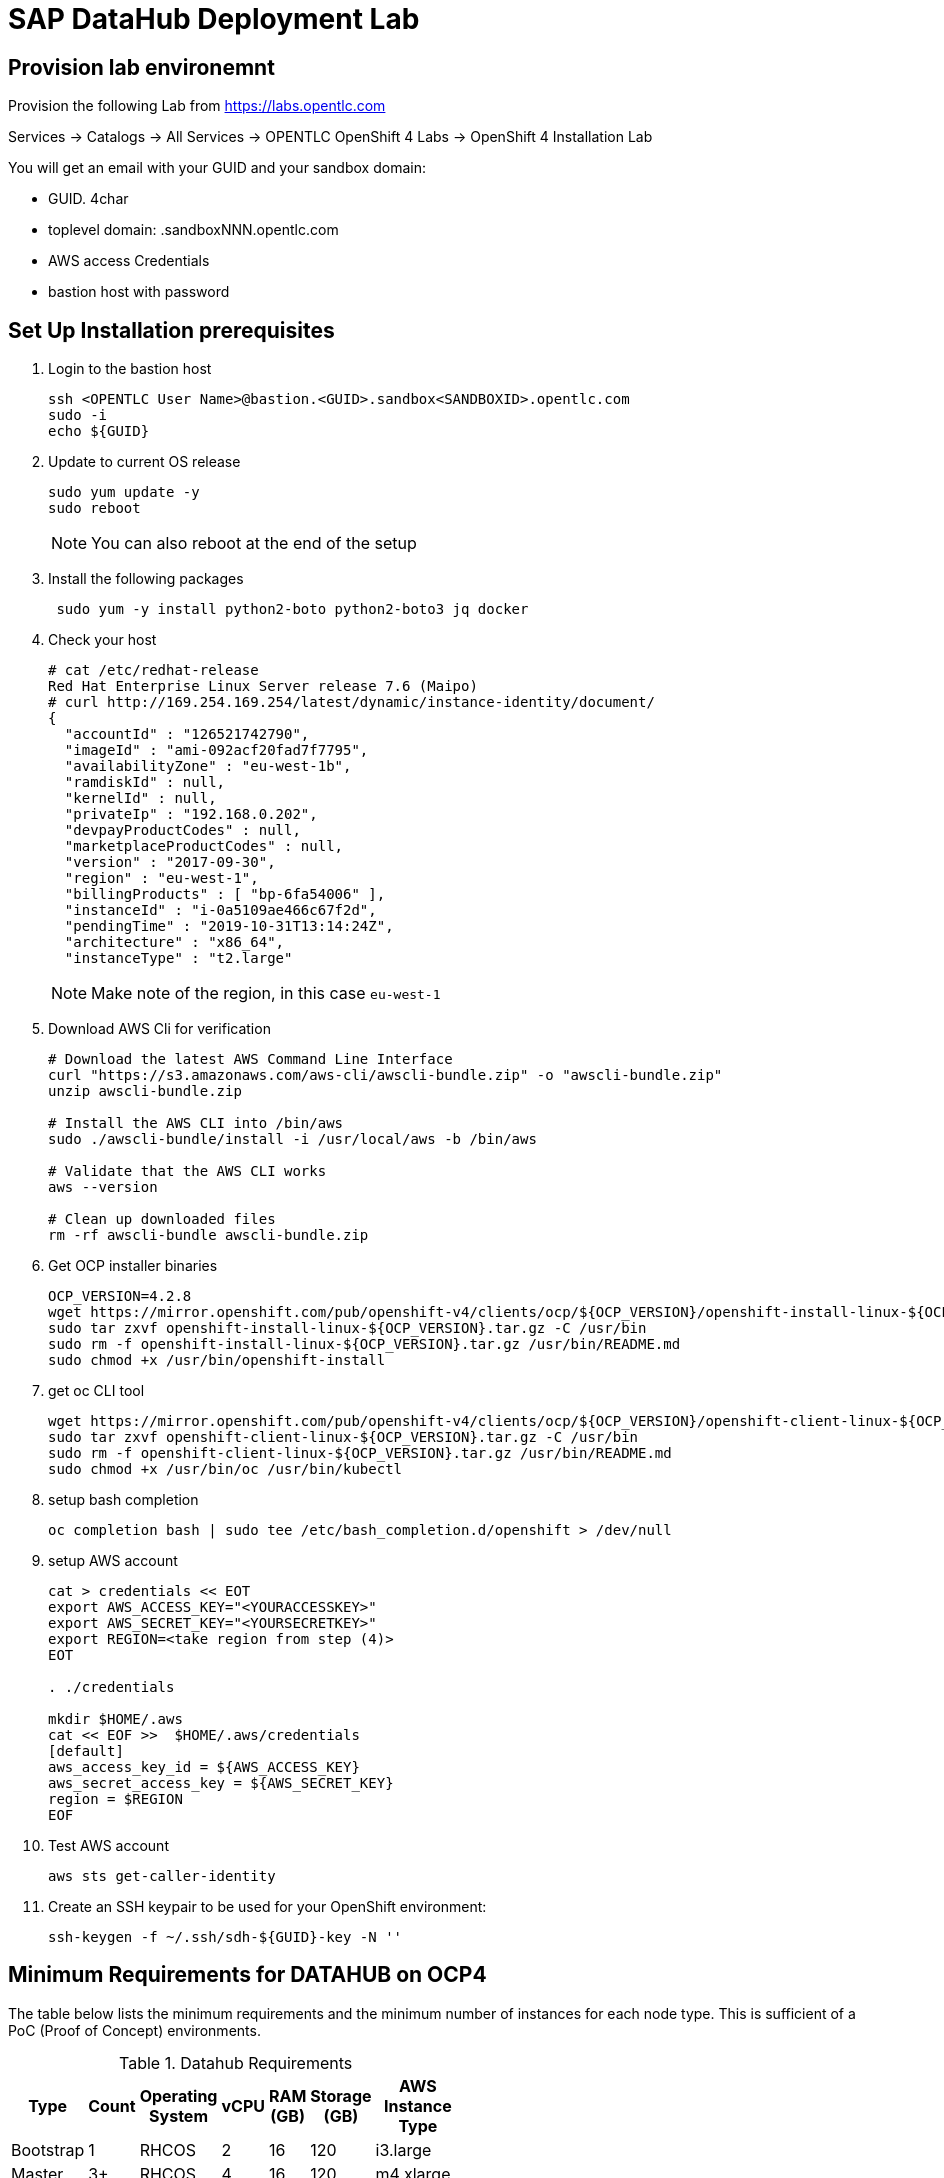 

// Get Source from OCP4 install Lab //

# SAP DataHub Deployment Lab


## Provision lab environemnt
// identical OCP4 Install
Provision the following Lab from https://labs.opentlc.com

Services → Catalogs → All Services → OPENTLC OpenShift 4 Labs → OpenShift 4 Installation Lab

You will get an email with your GUID and your sandbox domain:

 - GUID. 4char
 - toplevel domain: .sandboxNNN.opentlc.com
 - AWS access Credentials
 - bastion host with password

## Set Up  Installation prerequisites

. Login to the bastion host
+
----
ssh <OPENTLC User Name>@bastion.<GUID>.sandbox<SANDBOXID>.opentlc.com
sudo -i
echo ${GUID}
----

. Update to current OS release
+
----
sudo yum update -y
sudo reboot
----
+
NOTE: You can also reboot at the end of the setup

. Install the following packages
+
----
 sudo yum -y install python2-boto python2-boto3 jq docker
----

. Check your host
+
----
# cat /etc/redhat-release
Red Hat Enterprise Linux Server release 7.6 (Maipo)
# curl http://169.254.169.254/latest/dynamic/instance-identity/document/
{
  "accountId" : "126521742790",
  "imageId" : "ami-092acf20fad7f7795",
  "availabilityZone" : "eu-west-1b",
  "ramdiskId" : null,
  "kernelId" : null,
  "privateIp" : "192.168.0.202",
  "devpayProductCodes" : null,
  "marketplaceProductCodes" : null,
  "version" : "2017-09-30",
  "region" : "eu-west-1",
  "billingProducts" : [ "bp-6fa54006" ],
  "instanceId" : "i-0a5109ae466c67f2d",
  "pendingTime" : "2019-10-31T13:14:24Z",
  "architecture" : "x86_64",
  "instanceType" : "t2.large"
----
+
NOTE: Make note of the region, in this case `eu-west-1`

. Download AWS Cli for verification
+
----
# Download the latest AWS Command Line Interface
curl "https://s3.amazonaws.com/aws-cli/awscli-bundle.zip" -o "awscli-bundle.zip"
unzip awscli-bundle.zip

# Install the AWS CLI into /bin/aws
sudo ./awscli-bundle/install -i /usr/local/aws -b /bin/aws

# Validate that the AWS CLI works
aws --version

# Clean up downloaded files
rm -rf awscli-bundle awscli-bundle.zip
----

. Get OCP installer binaries
+
----
OCP_VERSION=4.2.8
wget https://mirror.openshift.com/pub/openshift-v4/clients/ocp/${OCP_VERSION}/openshift-install-linux-${OCP_VERSION}.tar.gz
sudo tar zxvf openshift-install-linux-${OCP_VERSION}.tar.gz -C /usr/bin
sudo rm -f openshift-install-linux-${OCP_VERSION}.tar.gz /usr/bin/README.md
sudo chmod +x /usr/bin/openshift-install
----

. get oc CLI tool
+
----
wget https://mirror.openshift.com/pub/openshift-v4/clients/ocp/${OCP_VERSION}/openshift-client-linux-${OCP_VERSION}.tar.gz
sudo tar zxvf openshift-client-linux-${OCP_VERSION}.tar.gz -C /usr/bin
sudo rm -f openshift-client-linux-${OCP_VERSION}.tar.gz /usr/bin/README.md
sudo chmod +x /usr/bin/oc /usr/bin/kubectl
----

. setup bash completion
+
----
oc completion bash | sudo tee /etc/bash_completion.d/openshift > /dev/null
----

. setup AWS account
+
----
cat > credentials << EOT
export AWS_ACCESS_KEY="<YOURACCESSKEY>"
export AWS_SECRET_KEY="<YOURSECRETKEY>"
export REGION=<take region from step (4)>
EOT

. ./credentials

mkdir $HOME/.aws
cat << EOF >>  $HOME/.aws/credentials
[default]
aws_access_key_id = ${AWS_ACCESS_KEY}
aws_secret_access_key = ${AWS_SECRET_KEY}
region = $REGION
EOF
----

. Test AWS account
+
----
aws sts get-caller-identity
----

. Create an SSH keypair to be used for your OpenShift environment:
+
----
ssh-keygen -f ~/.ssh/sdh-${GUID}-key -N ''
----

## Minimum Requirements for DATAHUB on OCP4



The table below lists the minimum requirements and the minimum number of instances for each node type. This is sufficient of a PoC (Proof of Concept) environments.

.Datahub Requirements
[width="40%",frame="topbot",options="header,footer"]
|===================================================================================
| Type  | Count| Operating System |vCPU| RAM (GB)|Storage (GB)| AWS  Instance Type
| Bootstrap |1 | RHCOS            |2|16| 120 |i3.large
| Master    |3+| RHCOS            |4|16| 120 |m4.xlarge
| Compute   |3+| RHEL 7.6 or RHCOS|4|32| 120 |m4.2xlarge
| Jump host |1 | RHEL 7.6         |2| 4| 75  |t2.medium
|===================================================================================

For details on production see https://access.redhat.com/articles/4324391

## Install OCP 4.2 for SAP DataHub

. prepare Installation:
+
----
openshift-install create install-config --dir $HOME/sdh-${GUID}
----
+
Use the following answers (replace XXXX and GUID accordningly):
+
----
? SSH Public Key  [Use arrows to move, type to filter, ? for more help]
> /home/mkoch-redhat.com/.ssh/sdh-fb46-key.pub
  <none>
? Platform aws
? Region <region from above>
? Base Domain sandbox{XXXX}.opentlc.com
? Cluster Name sdh-{GUID}
? Pull Secret [? for help]
----
+
Grab the pull secret from link:https://cloud.redhat.com/openshift/install/aws/installer-provisioned[the AWS IPI installer page]


. modify/adapt *compute* nodes regarding SDH requirements in `install-config.yaml`:
+
replace:
+
----
[..]
compute:
- hyperthreading: Enabled
  name: worker
  platform: {}
  replicas: 3
[..]
----
+
by:
+
----
[..]
compute:
- hyperthreading: Enabled
  name: worker
  platform:
    aws:
      type: m4.2xlarge
  replicas: 3
[..]
----
+
NOTE: You may save you install-config.yaml for future use Now

. Create the YAML manifests:
+
----
openshift-install create manifests --dir $HOME/sdh-${GUID}
----

. Disable schedulable masters (Optional)
+
In OCP 4.2 masters are schedulable by default. If you don't like it, mark them as not schedulable during the installation:
+
----
find "$HOME/sdh-${GUID}/manifests" -type f -name 'cluster-scheduler-*-config.yml' -print0 | \
        xargs -0 -r sed -i 's/^\(\s*mastersSchedulable:\s*\)true/\1false/'

----

. Create the Ignition configuration files:
+
----
openshift-install create ignition-configs --dir $HOME/sdh-${GUID}
----

. Modify the worker ignition file to preload kernel modules required for storage and systemd
+
WARNING: This is not supported but saves time, supported is to do it after initial installation by changing the machine sets
+
For use with SAP Datahub the CoreOS nodes need to preload certain kernel modules. This can be done by filling the storage and systemd fields in the ignition file.
In the storage field we create a file containing the kernel modules that need to be preloaded, in the systemd section we apply a couple IPtables NAT rules required for SAP Datahub.
+
----
cd ${HOME}/sdh-${GUID}
mv worker.ign worker.ign.dist
jq '.storage = { "files": [ { "contents": { "source": "data:text/plain;charset=utf-8;base64,bmZzZAppcF90YWJsZXMKaXB0X1JFRElSRUNUCg==", "verification": { } }, "filesystem": "root", "mode": 420, "path": "/etc/modules-load.d/sap-datahub-dependencies.conf" } ] }' worker.ign.dist |\
jq -c '.systemd = { "units": [ { "contents": "[Unit]\nDescription=Pre-load kernel modules for SAP Data Hub\nAfter=network.target\n\n[Service]\nType=simple\nExecStart=/usr/sbin/modprobe iptable_nat\nRestart=on-failure\nRestartSec=10\nRemainAfterExit=yes\n\n[Install]\nWantedBy=multi-user.target\n", "enabled": true, "name": "sdh-modules-load.service" } ] } '  > worker.ign
----
+
NOTE: -c in the jq command brings the output back in a single line, without -c its readable

. Install cluster
+
----
openshift-install create cluster --dir $HOME/sdh-${GUID}
----

. verify that changes in worker.ign made it to the system:

.. Verify that the compute nodes are of type `m4.2xlarge`:
+
----
oc get machines -n openshift-machine-api
----
+
sample output:
+
----
NAME                                        INSTANCE              STATE     TYPE         REGION         ZONE            AGE
sdh-06d9-5p8xk-master-0                     i-0ba81e2443bd3c814   running   m4.xlarge    eu-central-1   eu-central-1a   30m
sdh-06d9-5p8xk-master-1                     i-055033ff08f2323ad   running   m4.xlarge    eu-central-1   eu-central-1b   30m
sdh-06d9-5p8xk-master-2                     i-02928115caba789c3   running   m4.xlarge    eu-central-1   eu-central-1c   30m
sdh-06d9-5p8xk-worker-eu-central-1a-zk4sw   i-04099c8f7a803d5c3   running   m4.2xlarge   eu-central-1   eu-central-1a   29m
sdh-06d9-5p8xk-worker-eu-central-1b-82wbq   i-0a4a1a504e723700c   running   m4.2xlarge   eu-central-1   eu-central-1b   29m
sdh-06d9-5p8xk-worker-eu-central-1c-d99gn   i-000d45b2bac8faaa0   running   m4.2xlarge   eu-central-1   eu-central-1c   29m
----

.. Verify that the addional kernel modules are in `/etc/modules-load.d/sap-datahub-dependencies.conf` and the service `sdh-modules-load.service` are available on each worker node:
+
----
for worker in `oc get nodes  | awk '/worker/{print $1}'`; do
    oc debug node/$worker -- chroot /host cat /etc/modules-load.d/sap-datahub-dependencies.conf
     oc debug node/$worker -- chroot /host systemctl status sdh-modules-load.service
 done
----
+
sample output:
+
----
Starting pod/ip-10-0-129-74eu-central-1computeinternal-debug ...
To use host binaries, run `chroot /host`
nfsd
ip_tables
ipt_REDIRECT

Removing debug pod ...
Starting pod/ip-10-0-129-74eu-central-1computeinternal-debug ...
To use host binaries, run `chroot /host`
● sdh-modules-load.service - Pre-load kernel modules for SAP Data Hub
   Loaded: loaded (/etc/systemd/system/sdh-modules-load.service; enabled; vendor preset: enabled)
   Active: active (exited) since Mon 2019-11-11 10:24:54 UTC; 27min ago
  Process: 921 ExecStart=/usr/sbin/modprobe iptable_nat (code=exited, status=0/SUCCESS)
 Main PID: 921 (code=exited, status=0/SUCCESS)
      CPU: 10ms
[...]
----


### Change the maximum number of PIDs per Container

. Label the pool of worker nodes for use with SAP DataHub:
+
----
# oc label machineconfigpool/worker workload=sapdatahub
----

. Create the following ContainerRuntimeConfig resource.
+
----
# oc create -f - <<EOF
apiVersion: machineconfiguration.openshift.io/v1
kind: ContainerRuntimeConfig
metadata:
 name: bumped-pid-limit
spec:
 machineConfigPoolSelector:
   matchLabels:
     workload: sapdatahub
 containerRuntimeConfig:
   pidsLimit: 4096
EOF
----

. Wait until the machineconfigpool/worker becomes updated.
+
----
# watch oc get  machineconfigpool/worker
NAME     CONFIG                                             UPDATED   UPDATING   DEGRADED
worker   rendered-worker-8f91dd5fdd2f6c5555c405294ce5f83c   True      False      False
----
. Verify changed configuration with
+
----
for worker in `oc get nodes  | awk '/worker/{print $1}'`; do
    oc debug node/$worker -- cat /host/etc/crio/crio.conf
done | grep -i pids_limit
----

### Configure docker on jumphost

. Install docker on Jumphost
+
----
sudo yum install docker
----

. start docker services
+
----
sudo systemctl enable docker
sudo systemctl start docker
----

. Prepare docker for installation from user, i.e. make sure your jumphost user has root-access
+
----
sudo usermod -a -G dockerroot mkoch-redhat.com
sudo chown root:dockerroot /var/run/docker.sock
----
+
CAUTION: `/var/run/docker.sock` will be `root:root` after restarting docker daemon. This is a default behaviour because every user of the group dockerroot can become root, by running a priviledged container accessing any root file.

. Log out and back in again to activate the new group


## Setup AWS ECR registry for use with SAP DataHub

. Login to docker registry
+
----
eval $(aws ecr get-login --no-include-email)
----

. store information in Variables
+
----
eval $(aws ecr get-login --no-include-email | awk '{ print ( "export DOCKER_LOGIN="$4 ); print ("export DOCKER_TOKEN="$6 ); sub ("^http[s]*://","",$7) ; print ("export DOCKER_REGISTRY="$7)}')
----

. create repositories for the docker images in AWS ECR
+
AWS ECR requires a separate repository with the name of the image for each image before versions of the images can be pushed into AWS ECR
+
.. create `setup-ecr.yml` with the following content
+
----
---
- hosts: localhost
  gather_facts: no
  connection: local
  tags: provisioning

  vars:
          aws_region: eu-central-1
          repo_state: absent
          ecr_sdh_repos:
              - com.sap.bds.docker/storagegateway
              - com.sap.datahub.linuxx86_64/app-base
              - com.sap.datahub.linuxx86_64/auth-proxy
              - com.sap.datahub.linuxx86_64/dq-integration
              - com.sap.datahub.linuxx86_64/elasticsearch
              - com.sap.datahub.linuxx86_64/flowagent-codegen
              - com.sap.datahub.linuxx86_64/flowagent-operator
              - com.sap.datahub.linuxx86_64/flowagent-service
              - com.sap.datahub.linuxx86_64/fluentd
              - com.sap.datahub.linuxx86_64/grafana
              - com.sap.datahub.linuxx86_64/hello-sap
              - com.sap.datahub.linuxx86_64/init-security
              - com.sap.datahub.linuxx86_64/kibana
              - com.sap.datahub.linuxx86_64/kube-state-metrics
              - com.sap.datahub.linuxx86_64/nats
              - com.sap.datahub.linuxx86_64/node-exporter
              - com.sap.datahub.linuxx86_64/opensuse-leap
              - com.sap.datahub.linuxx86_64/prometheus
              - com.sap.datahub.linuxx86_64/pushgateway
              - com.sap.datahub.linuxx86_64/security-operator
              - com.sap.datahub.linuxx86_64/spark-datasourcedist
              - com.sap.datahub.linuxx86_64/uaa
              - com.sap.datahub.linuxx86_64/vflow-python36
              - com.sap.datahub.linuxx86_64/vora-deployment-operator
              - com.sap.datahub.linuxx86_64/vora-dqp
              - com.sap.datahub.linuxx86_64/vora-dqp-textanalysis
              - com.sap.datahub.linuxx86_64/vora-license-manager
              - com.sap.datahub.linuxx86_64/vsolution-golang
              - com.sap.datahub.linuxx86_64/vsolution-hana_replication
              - com.sap.datahub.linuxx86_64/vsolution-ml-python
              - com.sap.datahub.linuxx86_64/rbase
              - com.sap.datahub.linuxx86_64/vsolution-sapjvm
              - com.sap.datahub.linuxx86_64/vsolution-spark_on_k8s
              - com.sap.datahub.linuxx86_64/vsolution-streaming
              - com.sap.datahub.linuxx86_64/vsolution-textanalysis
              - com.sap.datahub.linuxx86_64/vsystem
              - com.sap.datahub.linuxx86_64/vsystem-auth
              - com.sap.datahub.linuxx86_64/vsystem-hana-init
              - com.sap.datahub.linuxx86_64/vsystem-module-loader
              - com.sap.datahub.linuxx86_64/vsystem-shared-ui
              - com.sap.datahub.linuxx86_64/vsystem-teardown
              - com.sap.datahub.linuxx86_64/vsystem-ui
              - com.sap.datahub.linuxx86_64/vsystem-voraadapter
              - com.sap.datahub.linuxx86_64/vsystem-vrep
              - com.sap.hana.container/base-opensuse42.3-amd64
              - consul
              - kaniko-project/executor
              - com.sap.datahub.linuxx86_64/hana
              - com.sap.datahub.linuxx86_64/sles
              - com.sap.datahub.linuxx86_64/vsystem-vrep-csi
              - com.sap.datahub.linuxx86_64/code-server
              - com.sap.datahub.linuxx86_64/axino-service

  tasks:
     - name: Create SAP Datahub Repos
       ecs_ecr:
          name: "{{ item }}"
          state: "{{repo_state}}"
       with_items:  "{{ ecr_sdh_repos }}"
----
+
NOTE: If you want to use diffferent namespaces for Deployment and SAP Data Modeller follow the steps in the https://help.sap.com/viewer/e66c399612e84a83a8abe97c0eeb443a/2.7.latest/en-US/faff65095cbe44a1a783e6121e89f1df.html?q=aws%20ecr[SAP documentation]. This is strongly recommended for production environments, because diffrent instance may delete docker images in the registry unintendedly.

.. Run the playbook
+
----
ansible-playbook setup-ecr.yml -e repo_state=present
----
+


### Install and Configure helm provisioning for SAP DataHub

. Install helm client
+
----
# DESIRED_VERSION=v2.13.1
# curl --silent https://raw.githubusercontent.com/kubernetes/helm/master/scripts/get | \
    DESIRED_VERSION="${DESIRED_VERSION:-v2.13.1}" bash
----
+
sample output:
----
Downloading https://get.helm.sh/helm-v2.13.1-linux-amd64.tar.gz
Preparing to install helm and tiller into /usr/local/bin
helm installed into /usr/local/bin/helm
tiller installed into /usr/local/bin/tiller
Run 'helm init' to configure helm.
----

. Create according service account
+
----
oc create sa -n kube-system tiller
----
+
sample output:
----
serviceaccount/tiller created
----

. Add policy:
+
----
oc adm policy add-cluster-role-to-user cluster-admin -n kube-system -z tiller
----
+
sample output:
+
----
clusterrole.rbac.authorization.k8s.io/cluster-admin added: "tiller"
----

. Initialize helm:
+
----
helm init --service-account=tiller --upgrade --wait
----
+
sample output:
+
----
Creating /home/mkoch-redhat.com/.helm
Creating /home/mkoch-redhat.com/.helm/repository
Creating /home/mkoch-redhat.com/.helm/repository/cache
Creating /home/mkoch-redhat.com/.helm/repository/local
Creating /home/mkoch-redhat.com/.helm/plugins
Creating /home/mkoch-redhat.com/.helm/starters
Creating /home/mkoch-redhat.com/.helm/cache/archive
Creating /home/mkoch-redhat.com/.helm/repository/repositories.yaml
Adding stable repo with URL: https://kubernetes-charts.storage.googleapis.com
Adding local repo with URL: http://127.0.0.1:8879/charts
$HELM_HOME has been configured at /home/mkoch-redhat.com/.helm.

Tiller (the Helm server-side component) has been installed into your Kubernetes Cluster.

Please note: by default, Tiller is deployed with an insecure 'allow unauthenticated users' policy.
To prevent this, run `helm init` with the --tiller-tls-verify flag.
For more information on securing your installation see: https://docs.helm.sh/using_helm/#securing-your-helm-installation
Happy Helming!
----

. Check that the tiller pod is running:

----
$  oc get pods -n kube-system
NAME                            READY   STATUS    RESTARTS   AGE
tiller-deploy-dbb85cb99-szjtt   1/1     Running   0          3m59s
----

### Prepare project and priviledges for DataHub in OCP

. Create Project for SAP DH
+
----
$  oc new-project sdh
Now using project "sdh" on server "https://api.cluster-d217.sandbox1789.opentlc.com:6443".

You can add applications to this project with the 'new-app' command. For example, try:

    oc new-app django-psql-example

to build a new example application in Python. Or use kubectl to deploy a simple Kubernetes application:

    kubectl create deployment hello-node --image=gcr.io/hello-minikube-zero-install/hello-node
----

. Add required priviledges
+
----
oc adm policy add-scc-to-group anyuid "system:serviceaccounts:$(oc project -q)"
oc adm policy add-scc-to-group hostmount-anyuid "system:serviceaccounts:$(oc project -q)"
oc adm policy add-scc-to-user privileged -z "vora-vsystem-$(oc project -q)"
oc adm policy add-scc-to-user privileged -z "$(oc project -q)-elasticsearch"
oc adm policy add-scc-to-user privileged -z "$(oc project -q)-fluentd"
oc adm policy add-scc-to-user privileged -z "default"
oc adm policy add-scc-to-user privileged -z "vora-vflow-server"
----
+
New for SAP DH 2.7
+
----
oc adm policy add-scc-to-user hostaccess -z "$(oc project -q)-nodeexporter"
oc adm policy add-scc-to-user privileged -z "vora-vsystem-$(oc project -q)-vrep"
----
+
sample output:
----
$ oc adm policy add-scc-to-group anyuid "system:serviceaccounts:$(oc project -q)"
securitycontextconstraints.security.openshift.io/anyuid added to groups: ["system:serviceaccounts:sdh"]
$ oc adm policy add-scc-to-group hostmount-anyuid "system:serviceaccounts:$(oc project -q)"
securitycontextconstraints.security.openshift.io/hostmount-anyuid added to groups: ["system:serviceaccounts:sdh"]
$ oc adm policy add-scc-to-user privileged -z "vora-vsystem-$(oc project -q)"
securitycontextconstraints.security.openshift.io/privileged added to: ["system:serviceaccount:sdh:vora-vsystem-sdh"]
$ oc adm policy add-scc-to-user privileged -z "$(oc project -q)-elasticsearch"
securitycontextconstraints.security.openshift.io/privileged added to: ["system:serviceaccount:sdh:sdh-elasticsearch"]
$ oc adm policy add-scc-to-user privileged -z "$(oc project -q)-fluentd"
securitycontextconstraints.security.openshift.io/privileged added to: ["system:serviceaccount:sdh:sdh-fluentd"]
$ oc adm policy add-scc-to-user privileged -z "default"
securitycontextconstraints.security.openshift.io/privileged added to: ["system:serviceaccount:sdh:default"]
$ oc adm policy add-scc-to-user privileged -z "vora-vflow-server"
securitycontextconstraints.security.openshift.io/privileged added to: ["system:serviceaccount:sdh:vora-vflow-server"]
----

. As a cluster-admin, allow the project administrator to manage SDH custom resources.
+
----
# oc create -f - <<EOF
kind: ClusterRole
apiVersion: rbac.authorization.k8s.io/v1
metadata:
  name: aggregate-sapvc-admin-edit
  labels:
    rbac.authorization.k8s.io/aggregate-to-admin: "true"
    rbac.authorization.k8s.io/aggregate-to-edit: "true"
rules:
- apiGroups: ["sap.com"]
  resources: ["voraclusters"]
  verbs: ["get", "list", "watch", "create", "update", "patch", "delete", "deletecollection"]
---
kind: ClusterRole
apiVersion: rbac.authorization.k8s.io/v1
metadata:
  name: aggregate-sapvc-view
  labels:
    # Add these permissions to the "view" default role.
    rbac.authorization.k8s.io/aggregate-to-view: "true"
rules:
- apiGroups: ["sap.com"]
  resources: ["voraclusters"]
  verbs: ["get", "list", "watch"]
EOF
----
+
sample output:
+
----
clusterrole.rbac.authorization.k8s.io/aggregate-sapvc-admin-edit created
clusterrole.rbac.authorization.k8s.io/aggregate-sapvc-view created
----

### Deploy SDH observer

SDH Observer is comtainer which patches datahub deployment contexts to run properly on OpenShift. It monitors the deployment and make the changes when appropriate.

For more information see : https://access.redhat.com/articles/4324391#deploy-sdh-observer

. Switch to project sdh:
+
----
oc status
In project sdh on server https://api.cluster-d217.sandbox1789.opentlc.com:6443

You have no services, deployment configs, or build configs.
Run 'oc new-app' to create an application.
----

+
. Deploy SDH observer
+
----
OCPVER=4.2
INSECURE_REGISTRY=false
oc process -f https://raw.githubusercontent.com/miminar/sdh-helpers/master/sdh-observer.yaml \
       NAMESPACE="$(oc project -q)" \
       BASE_IMAGE_TAG="${OCPVER:-4.2}" \
       MARK_REGISTRY_INSECURE=${INSECURE_REGISTRY:-0} | oc create -f -
----

## Install SAP Datahub

For installing SAP DataHub you need your need your S-User account and password.

. Download SAP DataHub binaries & unzip on jumphost
+
.. Go to link:https://launchpad.support.sap.com/\#/softwarecenter/template/products/%20_APP=00200682500000001943&_EVENT=DISPHIER&HEADER=Y&FUNCTIONBAR=N&EVENT=TREE&NE=NAVIGATE&ENR=73554900100900002861&V=MAINT&TA=ACTUAL&PAGE=SEARCH/SAP%20DATA%20HUB%202[SAP Software Download Center], login with your SAP account and search for DATA HUB 2 or access this link:https://launchpad.support.sap.com/#/softwarecenter/search/DATA%20HUB%20-%20FOUNDATION[link].

.. Download the SAP Data Hub Foundation file, for example: `DHFOUNDATION07_2-80004015.ZIP (SAP DATA HUB - FOUNDATION 2.7)``.

.. Unpack the installer file and change to this directory. Type `install.sh -h` to verify the installer options
+
----
$ unzip DHFOUNDATION07_2-80004015.ZIP
$ cd SAPDataHub-2.7.152-Foundation
$ ./install.sh -h
----

. Set Environment Variables to define Namespace and verify docker registry
+
-----
echo $DOCKER_REGISTRY
export NAMESPACE=sdh
-----

. Mirror the SDH images to the local registry
+
On the local disk is not enough space to mirror everything so repeat the following steps until everything is uploaded:

.. Preload images
+
----
$ ./install.sh -b -a
----
+
NOTE: if you receive an error with `no basic auth credentials` you may need to login to AWS ECR registry: `eval $(aws ecr get-login --no-include-email)`

////
Unattended preload:

./install.sh -a -b --sap-registry-login-type 2 --sap-registry-login-username '{{ SUSER }}' --sap-registry-login-password '{{ SUSER-PASSWORD }}'
////

.. It is possible to cleanup some images that are uploaded from time to time:
+
----
for i in $(docker images | awk '/'$DOCKER_REGISTRY'/ { print $1":"$2 }'); do  docker inspect $i  --format='{{.Size}} {{.RepoTags}}'; done | sort -n
----
+
take the largest image and make sure it is uploaded. Then remove it from the local disk:
+
----
docker rmi <names of largest image>
----

.. When the upload has stopped due to diskspace errors like
+
----
write /var/lib/docker/tmp/GetImageBlob391058538: no space left on device
2019-11-08T14:48:30+0000 [ERROR] Image pulling failed, please see logs above!
----
+
delete all existing locally cached images and re-run the preload
+
----
$ docker rmi -f $(docker images | awk '{ print $3}' | uniq )
$ ./install.sh -b -a
----
+
NOTE: This takes a couple of hours

. Make sure that workers can access the ECR registry.
+
To access the ECR Registry you have to attach a sufficent access policy to the worker role.
+
----
sdh_worker_role=$(aws iam list-instance-profiles | jq -r '.InstanceProfiles[] |
          select(.InstanceProfileName | test("worker-profile")) | .Roles[] |
          select(.RoleName | test("worker-role")) | "\(.RoleName)"')
----
+
Now check if the worker has the `AmazonEC2ContainerRegistryPowerUser` role attached:
+
----
aws iam list-attached-role-policies --role-name $sdh_worker_role
{
    "AttachedPolicies": [
        {
            "PolicyName": "AmazonEC2ContainerRegistryPowerUser",
            "PolicyArn": "arn:aws:iam::aws:policy/AmazonEC2ContainerRegistryPowerUser"
        }
    ]
}
----
+
if you don't see the role, run:
+
----
 aws iam attach-role-policy --role-name $sdh_worker_role --policy-arn arn:aws:iam::aws:policy/AmazonEC2ContainerRegistryPowerUser
----
+
////
Now get the policy
+
----
$ aws iam get-role-policy --role-name sdh-06d9-5p8xk-worker-role --policy-name sdh-06d9-5p8xk-worker-policy
{
    "RoleName": "sdh-06d9-5p8xk-worker-role",
    "PolicyDocument": {
        "Version": "2012-10-17",
        "Statement": [
            {
                "Action": "ec2:Describe*",
                "Resource": "*",
                "Effect": "Allow"
            }
        ]
    },
    "PolicyName": "sdh-06d9-5p8xk-worker-policy"
}
----
+
You need to change the policy to look like this:
+
----
{
        "Version": "2012-10-17",
        "Statement": [
            {
                "Action": "ec2:Describe*",
                "Resource": "*",
                "Effect": "Allow"
            },
            {
                "Action": "ecr:*",
                "Resource": "*",
                "Effect": "Allow"
            }
        ]
}
----
+
Apply policy with:
+
----
aws iam put-role-policy --role-name sdh-06d9-5p8xk-worker-role \
    --policy-name sdh-06d9-5p8xk-worker-policy --policy-document  '{"Version":"2012-10-17","Statement":[{"Action":"ec2:Describe*","Resource":"*","Effect":"Allow"},{"Action":"ecr:*","Resource":"*","Effect":"Allow"}]}'
----
////

. Figure out Installation parameters
+
check storage class:
+
----
[mkoch-redhat.com@clientvm 1 ~]$ oc get storageclass
NAME            PROVISIONER             AGE
gp2 (default)   kubernetes.io/aws-ebs   2d22h
----
+
for Amazon EBS is fine.
+
As we export the UI via Open Shift routes the name for the cert-domain is like this: `vsystem-\{namespace\}.\{wildcard_domain\}`, so in our case use `vsystem-sdh.apps.sdh-${GUID}.sandboxNNN.opentlc.com`

. So the following parameters should used to kick-off installation
+
----
./install.sh -i -a --enable-kaniko=yes \
  --pv-storage-class="gp2" \
  --enable-kaniko=yes

----
+
////
Unattended Install:

./install.sh -a -i \
    --pv-storage-class="gp2"\
    --enable-kaniko=yes\
    --vora-system-password 'R3dh4t1!' \
    --vora-admin-username redhat \
    --vora-admin-password 'R3dh4t1!' \
    --enable-checkpoint-store no \
    --cert-domain ${CERT_DOMAIN}
    --vflow-image-pull-secret awsecr \
    --image-pull-secret awsecr \
    --vflow-aws-iam-role ${workerrole}
////
+
sample output log:
+
----
[...]

No SSL certificate has been provided via the --provide-certs parameter. The SAP Data Hub installer will generate a self-signed certificate for TLS and JWT.
Please enter the SAN (Subject Alternative Name) for the certificate, which must match the fully qualified domain name (FQDN) of the Kubernetes node to be accessed externally: vsystem-sdh.apps.cluster-d217.sandbox1789.opentlc.com


SAP Data Hub System Tenant Administrator Credentials
Provide a password for the "system" user of "system" tenant.
The password must have 8-255 characters and must contain lower case, upper case, numerical and on of the following special characters . @ # $ %% * + _ ? ! It cannot contain spaces.

Please enter a password for "system" user of "system" tenant: R3dh4t1!
Please reenter your password:

SAP Dat Hub Initial Tenant Administrator Credentials
Provide a username and password for administrator user of "default" tenant.
The username must have at least 4 and at most 60 characters
Allowed characters: alphabetic(only lowercase), digits and hyphens
Username is not allowed to begin/end with hyphens and cannot contain multiple consecutive hyphens

Please enter a username for default tenant: redhat
Do you want to use the same "system" user password for "redhat" user of "default" tenant? (yes/no) yes
Do you want to configure security contexts for Hadoop/Kerberized Hadoop? (yes/no) no
2019-11-07T11:56:05+0000 [INFO] Configuring contexts with: python2.7 configure_contexts.py -a -n --set Vora_JWT_Issuer_NI.default --set Vora_Default_TLS_Configuration_NI.default
secret/vora.conf.secop.contexts created
secret/vora.conf.secop.contexts labeled
2019-11-07T11:56:06+0000 [INFO] Vora streaming tables require Vora's checkpoint store\n
Enable Vora checkpoint store? (yes/no) yes
Please provide the following parameters for Vora's checkpoint store
Please enter type of shared storage (s3/wasb/gcs/webhdfs): s3
Please provide the following parameters for Vora's checkpoint store
Please enter type of shared storage (s3/wasb/gcs/webhdfs): s3
Please enter S3 access key:
Please enter S3 secret access key:
Please enter S3 host (empty for default 'https://s3.amazonaws.com'):
Please enter S3 region you want to connect to (empty for default 'us-east-1'): eu-central-1
Please enter connection timeout in seconds (empty for default 180):
Please enter S3 bucket and directory (in the form my-bucket/directory): sdh-d217/
Do you want to validate the checkpoint store? (yes/no) no
#
###### Configuration Summary #######
installer:
  ASK_FOR_CERTS: ''
  AUDITLOG_MODE: production
  CERT_DOMAIN: vsystem-sdh.apps.cluster-d217.sandbox1789.opentlc.com
  CHECKPOINT_STORE_TYPE: ''
  CHECKPOINT_STORE_TYPE_RAW: ''
  CLUSTER_HTTPS_PROXY: ''
  CLUSTER_HTTP_PROXY: ''
  CLUSTER_NO_PROXY: ''
  CONSUL_STORAGE_CLASS: ''
  CUSTOM_DOCKER_LOG_PATH: ''
  DIAGNOSTIC_STORAGE_CLASS: ''
  DISABLE_INSTALLER_LOGGING: ''
  DISK_STORAGE_CLASS: ''
  DLOG_STORAGE_CLASS: ''
  DOCKER_REGISTRY: 126521742790.dkr.ecr.eu-central-1.amazonaws.com
  ENABLE_CHECKPOINT_STORE: 'false'
  ENABLE_DIAGNOSTIC_PERSISTENCY: 'yes'
  ENABLE_DQP_ANTIAFFINITY: 'yes'
  ENABLE_KANIKO: 'yes'
  ENABLE_NETWORK_POLICIES: 'no'
  ENABLE_RBAC: 'yes'
  HANA_STORAGE_CLASS: ''
  IMAGE_PULL_SECRET: ''
  PACKAGE_VERSION: 2.6.102
  PV_STORAGE_CLASS: ''
  TILLER_NAMESPACE: ''
  USE_K8S_DISCOVERY: 'yes'
  VALIDATE_CHECKPOINT_STORE: ''
  VFLOW_AWS_IAM_ROLE: ''
  VFLOW_IMAGE_PULL_SECRET: ''
  VFLOW_REGISTRY: 126521742790.dkr.ecr.eu-central-1.amazonaws.com
  VORA_ADMIN_USERNAME: redhat
  VORA_FLAVOR: ''
  VORA_VSYSTEM_DEFAULT_TENANT_NAME: default
  VSYSTEM_LOAD_NFS_MODULES: 'yes'
  VSYSTEM_STORAGE_CLASS: ''
######################################

[...]
----

. While the installation is running watch all pods coming up without
+
----
oc get pods --namespace=sdh -w
----

. Test cluster health using Helm test:
+
----
  $ helm test <watch out put from installer>
----

. (Optional) Manually confirm consul cluster is healthy.
----
kubectl exec vora-consul-0 consul members --namespace=sdh | grep server
----

### Post Installation tasks

#### Expose  SDH services externally
OpenShift allows you to access the Data Hub services via routes as opposed to regular NodePorts. For example, instead of accessing the vsystem service via `https://master-node.example.com:32322`, after the service exposure, you will be able to access it at `https://vsystem-sdh.wildcard-domain`. This is an alternative to the official guide documentation to Expose the Service From Outside the Network.

. Look up the `vsystem` service:
+
----
# oc project sdh            # switch to the Data Hub project
# oc get services | grep "vsystem "
vsystem   ClusterIP   172.30.227.186   <none>   8797/TCP   19h
----

. create the route
+
----
# oc create route passthrough --service=vsystem
# oc get route
NAME      HOST/PORT                     PATH  SERVICES  PORT      TERMINATION  WILDCARD
vsystem   vsystem-sdh.wildcard-domain         vsystem   vsystem   passthrough  None
----

. (Optional) Expose the SAP Vora Transaction Coordinator for external access:
+
----
# oc create route passthrough --service=vora-tx-coordinator-ext
# oc get route
NAME                     HOST/PORT                                    PATH  SERVICES                 PORT      TERMINATION  WILDCARD
vora-tx-coordinator-ext  vora-tx-coordinator-ext-sdh.wildcard-domain        vora-tx-coordinator-ext  tc-ext    passthrough  None
vsystem                  vsystem-sdh.wildcard-domain                        vsystem                  vsystem   passthrough  None
----

NOTE: if you want to create a different hostname instead of the auto-generated use the option `--hostname=vora-tx-coordinator.wildcard-domain`

. (Optional) Expose the SAP HANA Wire for external access
+
----
# oc create route passthrough --service=vora-tx-coordinator-ext --port=hana-wire --dry-run -o yaml | \
    oc patch -o yaml --local -p '{"metadata":{"name":"hana-wire"}}' -f - | oc create -f -
# oc get route
NAME                     HOST/PORT                                    PATH  SERVICES                 PORT       TERMINATION  WILDCARD
hana-wire                hana-wire-sdh.wildcard-domain                      vora-tx-coordinator-ext  hana-wire  passthrough  None
vora-tx-coordinator-ext  vora-tx-coordinator-ext-sdh.wildcard-domain        vora-tx-coordinator-ext  tc-ext     passthrough  None
vsystem                  vsystem-sdh.wildcard-domain                        vsystem                  vsystem    passthrough  None
----

You can now access the SDH web console at https://vsystem-sdh.wildcard-domain

NOTE: Exposing via NodePorts is possible, too, but for OpenShift exposure using routes is preferred

### Configure Modeller to properly use AWS ECR registry

SAP Data Hub installer allows to specify "AWS IAM Role for Pipeline Modeler" when AWS ECR Registry is used as the external registry. However, due to a bug in Data Hub, the Modeler cannot use it. In order to use AWS ECR Registry for Data Hub, one can follow the instructions at link:https://help.sap.com/viewer/e66c399612e84a83a8abe97c0eeb443a/2.6.latest/en-US/a1cbbc0acc834c0cbbe443f2e0d63ab9.html[Provide Access Credentials for a Password Protected Container Registry] by using the AWS_ACCESS_KEY as user and the AWS_SECRET_KEY as password:

. Create a secret in DataHub
.. create the following secret file with AWS credentials:
+
----
# cat >/tmp/vsystem-registry-secret.txt <<EOF
username: "$AWS_ACCESS_KEY"
password: "$AWS_SECRET_KEY"
EOF
----
+
NOTE: The quotes around user and password are important

.. Log in to SAP Datahub (https://vsystem-sdh.apps.sdh-${GUID}.sandboxNNN.opentlc.com/) with tenant "default" and user and password you chose during installation
.. click the *System Managemt* tile
.. click the *Application Configuration & Secrets* button above the search bar.
.. Click the *Secrets* tab, and then click the *Create* icon.
.. For the secret name, enter `vflow-registry`.
.. Browse to select and upload the secret file `vsystem-registry-secret.txt` that you previously created.
.. Click *Create*.

. Apply the newly created secret to the application configuration:
.. To open the configuration settings, click the *Application Configuration & Secrets* button above the search bar.
.. In the *Configuration* tab, find the following parameter: `Modeler: Name of the vSystem secret containing the credentials for Docker registry`.
.. Enter `vflow-registry`, which is the name of the secret that you previously created.

. In SAP Data Hub System Management, start the *Modeler* application:
.. Launch the SAP Data Hub System Management application and open the *Applications* tab.
.. Select the *Modeler* application in the left pane, and click the *Create an Application button* in the upper right.



### Verify Installation
https://help.sap.com/viewer/e66c399612e84a83a8abe97c0eeb443a/2.6.latest/en-US/1551785f3d7e4d37af7fe99185f7acb6.html

## Clean Up Environment
To clean up the environment, do the following:

. Log in to your bastion VM.

// TODO: Add to the playbook
. cleanup AWS registry

.. Delete all images from registry by running the following shell script
+
----
!/bin/bash

for r in $(aws ecr describe-repositories | awk '/repositoryName/ {print $2}' | tr -d '\",'); do
 echo "Cleaning up repository $r"
 for i in $(aws ecr list-images --repository-name $r | awk '/imageDigest/ {print $2}' | tr -d '\",'); do
  set -x
  aws ecr batch-delete-image --repository-name $r --image-ids imageDigest=$i
  set +x
 done
done
----

.. delete the repositories from the registry
+
----
# ansible-playbook setup-ecr.yml -e repo_state=absent
----

.. delete ECR policy from worker nodes
+
----
aws iam detach-role-policy --role-name sdh-fb46-vkszx-worker-role --policy-arn arn:aws:iam::aws:policy/AmazonEC2ContainerRegistryPowerUser
----
. Delete the cluster:
+
----
openshift-install destroy cluster --dir=${HOME}/sdh-${GUID}
----

. Delete all of the files created by the OpenShift installer:
+
----
rm -rf ${HOME}/.kube
rm -rf ${HOME}/sdh-${GUID}
----

Delete your environment from https://labs.opentlc.com.

This concludes the SAP DataHub lab.


## Apendix
[1] https://cloud-gc.readthedocs.io/en/latest/chapter03_advanced-tutorial/iam-role.html#grant-s3-permission-to-ec2
